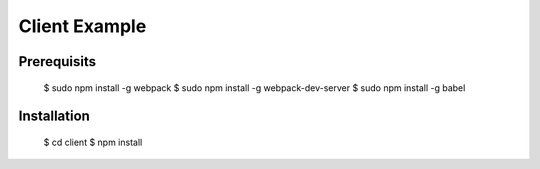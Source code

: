 Client Example
==============

Prerequisits
------------

  $ sudo npm install -g webpack
  $ sudo npm install -g webpack-dev-server
  $ sudo npm install -g babel


Installation
------------

  $ cd client
  $ npm install
